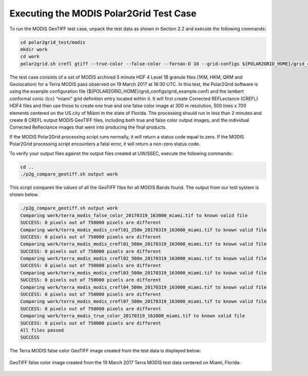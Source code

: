 Executing the MODIS Polar2Grid Test Case
----------------------------------------

To run the MODIS GeoTIFF test case, unpack the test data as
shown in Section 2.2 and execute the following commands:

.. code-block:: bash

    cd polar2grid_test/modis
    mkdir work
    cd work
    polar2grid.sh crefl gtiff --true-color --false-color --fornav-D 10 --grid-configs ${POLAR2GRID_HOME}/grid_configs/grid_example.conf -g miami -f ../input

The test case consists of a set of MODIS archived 5 minute HDF 4 Level 1B
granule files (1KM, HKM, QKM and Geolocation) for a Terra MODIS
pass observed on 19 March 2017 at 16:30 UTC. In this test, 
the Polar2Grid software is using the example configuration file 
(${POLAR2GRID_HOME}/grid_configs/grid_example.conf) and the lambert 
conformal conic (lcc) “miami” grid definition entry located 
within it. It will first create Corrected REFLectance (CREFL) HDF4 files
and then use those to create one true and one false color image at 
300 m resolution, 500 lines x 700 elements centered on the US city of 
Miami in the state of Florida. The processing should run in less than 
2 minutes and create 8 CREFL output MODIS GeoTIFF files, including 
both true and false color output images, and the individual Corrected 
Reflectance images that went into producing the final products. 

If the MODIS Polar2Grid processing script runs normally, it will return 
a status code equal to zero. If the MODIS Polar2Grid processing script 
encounters a fatal error, it will return a non-zero status code.

To verify your output files against the output files created at 
UW/SSEC, execute the following commands:


.. code-block:: bash

    cd ..
    ./p2g_compare_geotiff.sh output work

This script compares the values of all the GeoTIFF files for all 
MODIS Bands found. The output from our test system is shown below. 

.. code-block:: bash

    ./p2g_compare_geotiff.sh output work
    Comparing work/terra_modis_false_color_20170319_163000_miami.tif to known valid file
    SUCCESS: 0 pixels out of 750000 pixels are different
    Comparing work/terra_modis_modis_crefl01_250m_20170319_163000_miami.tif to known valid file
    SUCCESS: 0 pixels out of 750000 pixels are different
    Comparing work/terra_modis_modis_crefl01_500m_20170319_163000_miami.tif to known valid file
    SUCCESS: 0 pixels out of 750000 pixels are different
    Comparing work/terra_modis_modis_crefl02_500m_20170319_163000_miami.tif to known valid file
    SUCCESS: 0 pixels out of 750000 pixels are different
    Comparing work/terra_modis_modis_crefl03_500m_20170319_163000_miami.tif to known valid file
    SUCCESS: 0 pixels out of 750000 pixels are different
    Comparing work/terra_modis_modis_crefl04_500m_20170319_163000_miami.tif to known valid file
    SUCCESS: 0 pixels out of 750000 pixels are different
    Comparing work/terra_modis_modis_crefl07_500m_20170319_163000_miami.tif to known valid file
    SUCCESS: 0 pixels out of 750000 pixels are different
    Comparing work/terra_modis_true_color_20170319_163000_miami.tif to known valid file
    SUCCESS: 0 pixels out of 750000 pixels are different
    All files passed
    SUCCESS

The Terra MODIS false color GeoTIFF image created from the test data 
is displayed below:

.. figure:: ../_static/example_images/terra_modis_false_color_20170319_163000_miami.jpg
    :width: 100%
    :align: center

    GeoTIFF false color image created from the 19 March 2017 Terra MODIS test data centered on Miami, Florida.

